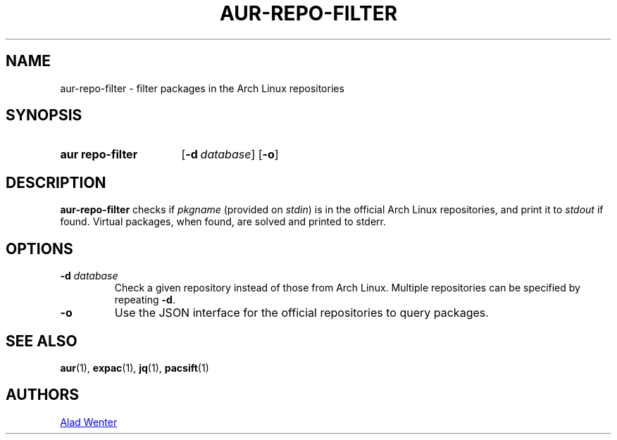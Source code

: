 .TH AUR-REPO-FILTER 1 2018-05-05 AURUTILS
.SH NAME
aur\-repo\-filter \- filter packages in the Arch Linux repositories

.SH SYNOPSIS
.SY "aur repo-filter"
.OP \-d database
.OP \-o
.YS

.SH DESCRIPTION
\fBaur\-repo\-filter\fR checks if \fIpkgname\fR (provided on
\fIstdin\fR) is in the official Arch Linux repositories, and print it to
\fIstdout\fR if found. Virtual packages, when found, are solved and
printed to stderr.

.SH OPTIONS
.TP
.BI "\-d " database
Check a given repository instead of those from Arch Linux. Multiple
repositories can be specified by repeating \fB\-d\fR.

.TP
.BI "\-o"
Use the JSON interface for the official repositories to query
packages.

.SH SEE ALSO
.BR aur (1),
.BR expac (1),
.BR jq (1),
.BR pacsift (1)

.SH AUTHORS
.MT https://github.com/AladW
Alad Wenter
.ME

.\" vim: set textwidth=72:
